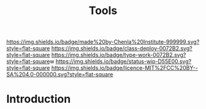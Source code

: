 #   -*- mode: org; fill-column: 60 -*-

#+TITLE: Tools
#+STARTUP: showall
#+TOC: headlines 4
#+PROPERTY: filename
:PROPERTIES:
:CUSTOM_ID: 
:Name:      /home/deerpig/proj/chenla/deploy/deploy-tools.org
:Created:   2017-08-18T19:03@Prek Leap (11.642600N-104.919210W)
:ID:        8b4f3460-0237-444c-96ea-00620ef90ee6
:VER:       556329890.835177121
:GEO:       48P-491193-1287029-15
:BXID:      proj:IVI3-7400
:Class:     deploy
:Type:      work
:Status:    wip
:Licence:   MIT/CC BY-SA 4.0
:END:

[[https://img.shields.io/badge/made%20by-Chenla%20Institute-999999.svg?style=flat-square]] 
[[https://img.shields.io/badge/class-deploy-0072B2.svg?style=flat-square]]
[[https://img.shields.io/badge/type-work-0072B2.svg?style=flat-square]]w
[[https://img.shields.io/badge/status-wip-D55E00.svg?style=flat-square]]
[[https://img.shields.io/badge/licence-MIT%2FCC%20BY--SA%204.0-000000.svg?style=flat-square]]


* Introduction

